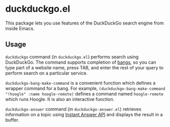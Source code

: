 * duckduckgo.el
This package lets you use features of the DuckDuckGo search engine from inside Emacs.
** Usage
=duckduckgo= command (in =duckduckgo.el=) performs search using DuckDuckGo.
The command supports completion of [[https://duckduckgo.com/bang][bangs]], so you can type part of a website name, press TAB, and enter the rest of your query to perform search on a particular service.

=duckduckgo-bang-make-command= is a convenient function which defines a wrapper command for a bang.
For example, =(duckduckgo-bang-make-command "!hoogle" :name hoogle-remote)= defines a command named =hoogle-remote= which runs Hoogle.
It is also an interactive function.

=duckduckgo-answer= command (in =duckduckgo-answer.el=) retrieves information on a topic using [[https://duckduckgo.com/api][Instant Answer API]] and displays the result in a buffer.
